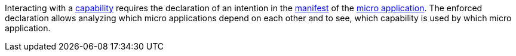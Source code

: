 --
Interacting with a <<terminology:capability,capability>> requires the declaration of an intention in the <<terminology:manifest,manifest>> of the <<terminology:micro-application,micro application>>. The enforced declaration allows analyzing which micro applications depend on each other and to see, which capability is used by which micro application.
--
